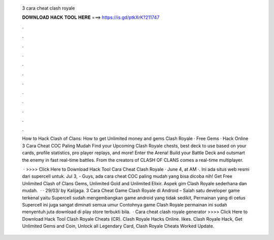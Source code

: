   3 cara cheat clash royale
  
  
  
  𝐃𝐎𝐖𝐍𝐋𝐎𝐀𝐃 𝐇𝐀𝐂𝐊 𝐓𝐎𝐎𝐋 𝐇𝐄𝐑𝐄 ===> https://is.gd/ptkXrK?211747
  
  
  
  .
  
  
  
  .
  
  
  
  .
  
  
  
  .
  
  
  
  .
  
  
  
  .
  
  
  
  .
  
  
  
  .
  
  
  
  .
  
  
  
  .
  
  
  
  .
  
  
  
  .
  
  How to Hack Clash of Clans: How to get Unlimited money and gems Clash Royale · Free Gems · Hack Online 3 Cara Cheat COC Paling Mudah  Find your Upcoming Clash Royale chests, best deck to use based on your cards, profile statistics, pro player replays, and more! Enter the Arena! Build your Battle Deck and outsmart the enemy in fast real-time battles. From the creators of CLASH OF CLANS comes a real-time multiplayer.
  
   · >>>> Click Here to Download Hack Tool Cara Cheat Clash Royale · June 4, at AM ·.  Ini ada situs web resmi dari supercell untuk. Jul 3, - Guys, ada cara cheat COC paling mudah yang bisa dicoba nih! Get Free Unlimited Clash of Clans Gems, Unlimited Gold and Unlimited Elixir. Aspek gim Clash Royale sederhana dan mudah.  · · 29/03/ by Kalijaga. 3 Cara Cheat Game Clash Royale di Android – Salah satu developer game terkenal yaitu Supercell sudah mengembangkan game android yang tidak sedikit, Permainan yang di cetus Supercell ini juga sangat diminati semua umur Contohnya game Clash Royale permainan ini sudah menyentuh juta download di play store terbukti bila.  · Cara cheat clash royale generator >>>> Click Here to Download Hack Tool Clash Royale Cheats (CR). Clash Royale Hacks Online. likes. Clash Royale Hack, Get Unlimited Gems and Coin, Unlock all Legendary Card, Clash Royale Cheats Worked Update.
